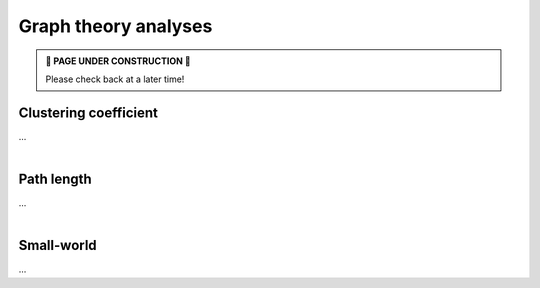 .. _gt_analyses:

Graph theory analyses
======================================

.. admonition:: 🚧 PAGE UNDER CONSTRUCTION 🚧

     Please check back at a later time!


Clustering coefficient
---------------------------------
| ...

.. tabs::

   .. code-tab:: py
       
        >>> ...


   .. code-tab:: matlab

        %% ...  


|


Path length
---------------------------------
| ...

.. tabs::

   .. code-tab:: py
       
        >>> ...


   .. code-tab:: matlab

        %% ...  


|


Small-world
---------------------------------
| ...

.. tabs::

   .. code-tab:: py
       
        >>> ...


   .. code-tab:: matlab

        %% ...  

